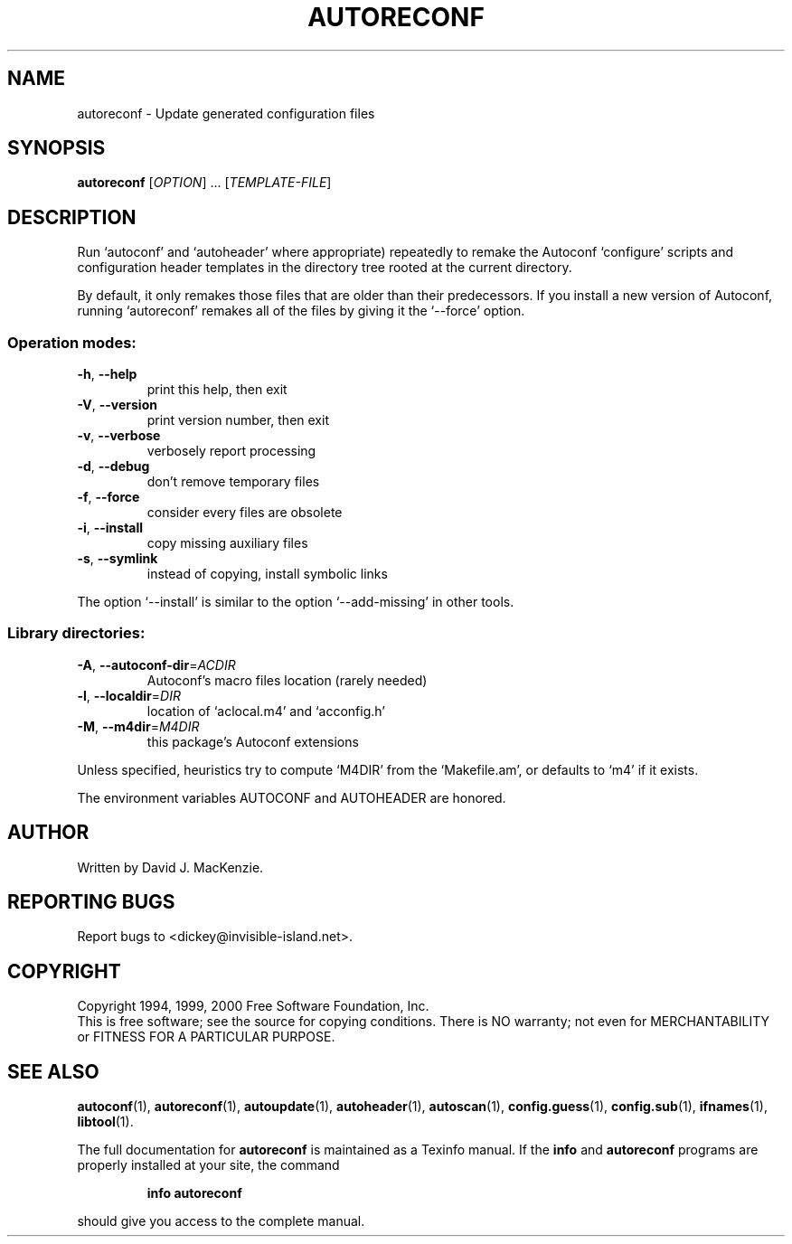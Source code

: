 .\" DO NOT MODIFY THIS FILE!  It was generated by help2man 1.49.3.
.TH AUTORECONF "1" "April 2024" "GNU Autoconf 2.52.20240406" "User Commands"
.SH NAME
autoreconf \- Update generated configuration files
.SH SYNOPSIS
.B autoreconf
[\fI\,OPTION\/\fR] ... [\fI\,TEMPLATE-FILE\/\fR]
.SH DESCRIPTION
Run `autoconf' and `autoheader' where appropriate) repeatedly to
remake the Autoconf `configure' scripts and configuration header
templates in the directory tree rooted at the current directory.
.PP
By default, it only remakes those files that are older than their
predecessors.  If you install a new version of Autoconf, running
`autoreconf' remakes all of the files by giving it the `\-\-force'
option.
.SS "Operation modes:"
.TP
\fB\-h\fR, \fB\-\-help\fR
print this help, then exit
.TP
\fB\-V\fR, \fB\-\-version\fR
print version number, then exit
.TP
\fB\-v\fR, \fB\-\-verbose\fR
verbosely report processing
.TP
\fB\-d\fR, \fB\-\-debug\fR
don't remove temporary files
.TP
\fB\-f\fR, \fB\-\-force\fR
consider every files are obsolete
.TP
\fB\-i\fR, \fB\-\-install\fR
copy missing auxiliary files
.TP
\fB\-s\fR, \fB\-\-symlink\fR
instead of copying, install symbolic links
.PP
The option `\-\-install' is similar to the option `\-\-add\-missing' in
other tools.
.SS "Library directories:"
.TP
\fB\-A\fR, \fB\-\-autoconf\-dir\fR=\fI\,ACDIR\/\fR
Autoconf's macro files location (rarely needed)
.TP
\fB\-l\fR, \fB\-\-localdir\fR=\fI\,DIR\/\fR
location of `aclocal.m4' and `acconfig.h'
.TP
\fB\-M\fR, \fB\-\-m4dir\fR=\fI\,M4DIR\/\fR
this package's Autoconf extensions
.PP
Unless specified, heuristics try to compute `M4DIR' from the `Makefile.am',
or defaults to `m4' if it exists.
.PP
The environment variables AUTOCONF and AUTOHEADER are honored.
.SH AUTHOR
Written by David J. MacKenzie.
.SH "REPORTING BUGS"
Report bugs to <dickey@invisible\-island.net>.
.SH COPYRIGHT
Copyright 1994, 1999, 2000 Free Software Foundation, Inc.
.br
This is free software; see the source for copying conditions.  There is NO
warranty; not even for MERCHANTABILITY or FITNESS FOR A PARTICULAR PURPOSE.
.SH "SEE ALSO"
.BR autoconf (1),
.BR autoreconf (1),
.BR autoupdate (1),
.BR autoheader (1),
.BR autoscan (1),
.BR config.guess (1),
.BR config.sub (1),
.BR ifnames (1),
.BR libtool (1).
.PP
The full documentation for
.B autoreconf
is maintained as a Texinfo manual.  If the
.B info
and
.B autoreconf
programs are properly installed at your site, the command
.IP
.B info autoreconf
.PP
should give you access to the complete manual.
